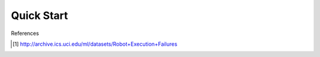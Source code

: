 .. _quick-start-label:

Quick Start
===========



References

.. [1] http://archive.ics.uci.edu/ml/datasets/Robot+Execution+Failures
